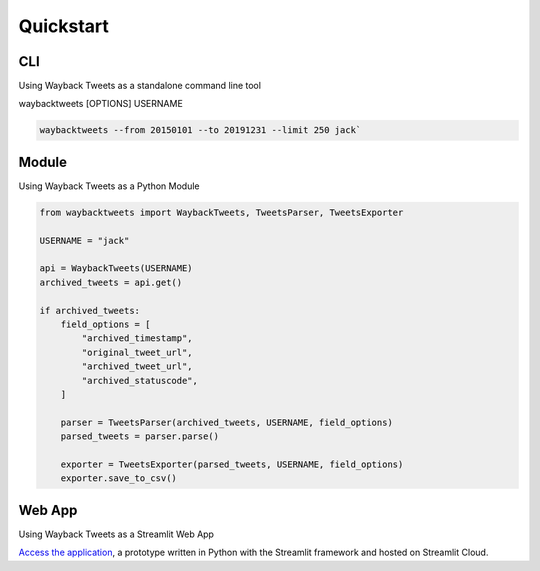 Quickstart
================

CLI
-------------

Using Wayback Tweets as a standalone command line tool

waybacktweets [OPTIONS] USERNAME

.. code-block:: shell

    waybacktweets --from 20150101 --to 20191231 --limit 250 jack`


Module
-------------

Using Wayback Tweets as a Python Module

.. code-block:: python

    from waybacktweets import WaybackTweets, TweetsParser, TweetsExporter

    USERNAME = "jack"

    api = WaybackTweets(USERNAME)
    archived_tweets = api.get()

    if archived_tweets:
        field_options = [
            "archived_timestamp",
            "original_tweet_url",
            "archived_tweet_url",
            "archived_statuscode",
        ]

        parser = TweetsParser(archived_tweets, USERNAME, field_options)
        parsed_tweets = parser.parse()

        exporter = TweetsExporter(parsed_tweets, USERNAME, field_options)
        exporter.save_to_csv()

Web App
-------------

Using Wayback Tweets as a Streamlit Web App

`Access the application <https://waybacktweets.streamlit.app>`_, a prototype written in Python with the Streamlit framework and hosted on Streamlit Cloud.
